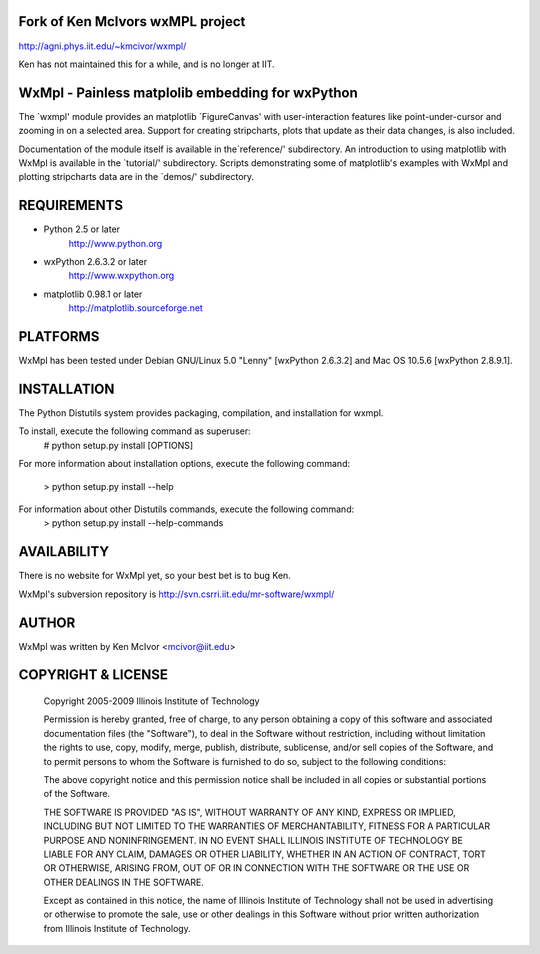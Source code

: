 
Fork of Ken McIvors wxMPL project
---------------------------------

http://agni.phys.iit.edu/~kmcivor/wxmpl/

Ken has not maintained this for a while, and is no longer at IIT.

WxMpl - Painless matplolib embedding for wxPython
-------------------------------------------------

The `wxmpl' module provides an matplotlib `FigureCanvas' with user-interaction
features like point-under-cursor and zooming in on a selected area.
Support for creating stripcharts, plots that update as their data changes, is
also included.

Documentation of the module itself is available in the`reference/'
subdirectory.  An introduction to using matplotlib with WxMpl is available in
the `tutorial/' subdirectory.  Scripts demonstrating some of matplotlib's
examples with WxMpl and plotting stripcharts data are in the `demos/'
subdirectory.


REQUIREMENTS
------------

* Python 2.5 or later
    http://www.python.org

* wxPython 2.6.3.2 or later
    http://www.wxpython.org

* matplotlib 0.98.1 or later
    http://matplotlib.sourceforge.net


PLATFORMS
---------

WxMpl has been tested under Debian GNU/Linux 5.0 "Lenny" [wxPython 2.6.3.2] and Mac OS 10.5.6 [wxPython 2.8.9.1].


INSTALLATION
------------

The Python Distutils system provides packaging, compilation, and installation
for wxmpl.

To install, execute the following command as superuser:
  # python setup.py install [OPTIONS]

For more information about installation options, execute the following
command:
  > python setup.py install --help

For information about other Distutils commands, execute the following command:
  > python setup.py install --help-commands


AVAILABILITY
------------

There is no website for WxMpl yet, so your best bet is to bug Ken.

WxMpl's subversion repository is http://svn.csrri.iit.edu/mr-software/wxmpl/


AUTHOR
------

WxMpl was written by Ken McIvor <mcivor@iit.edu>


COPYRIGHT & LICENSE
-------------------

  Copyright 2005-2009 Illinois Institute of Technology

  Permission is hereby granted, free of charge, to any person obtaining
  a copy of this software and associated documentation files (the
  "Software"), to deal in the Software without restriction, including
  without limitation the rights to use, copy, modify, merge, publish,
  distribute, sublicense, and/or sell copies of the Software, and to
  permit persons to whom the Software is furnished to do so, subject to
  the following conditions:

  The above copyright notice and this permission notice shall be
  included in all copies or substantial portions of the Software.

  THE SOFTWARE IS PROVIDED "AS IS", WITHOUT WARRANTY OF ANY KIND,
  EXPRESS OR IMPLIED, INCLUDING BUT NOT LIMITED TO THE WARRANTIES OF
  MERCHANTABILITY, FITNESS FOR A PARTICULAR PURPOSE AND NONINFRINGEMENT.
  IN NO EVENT SHALL ILLINOIS INSTITUTE OF TECHNOLOGY BE LIABLE FOR ANY
  CLAIM, DAMAGES OR OTHER LIABILITY, WHETHER IN AN ACTION OF CONTRACT,
  TORT OR OTHERWISE, ARISING FROM, OUT OF OR IN CONNECTION WITH THE
  SOFTWARE OR THE USE OR OTHER DEALINGS IN THE SOFTWARE.

  Except as contained in this notice, the name of Illinois Institute
  of Technology shall not be used in advertising or otherwise to promote
  the sale, use or other dealings in this Software without prior written
  authorization from Illinois Institute of Technology.

